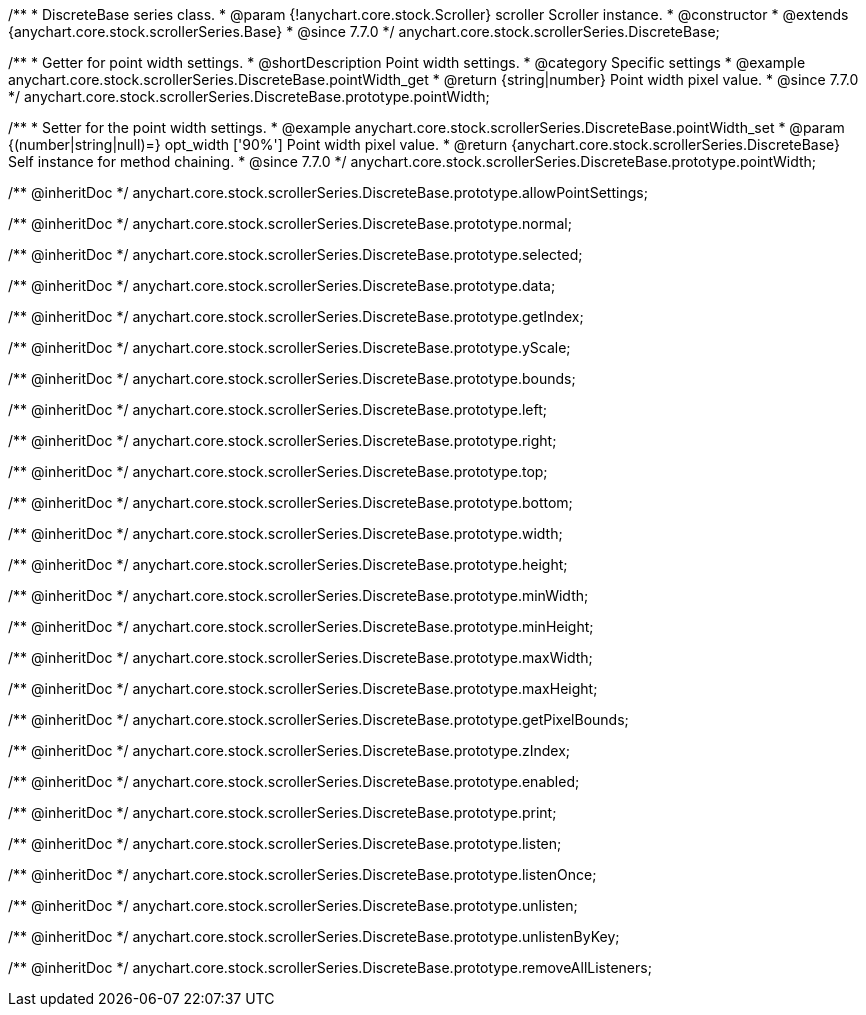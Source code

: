 /**
 * DiscreteBase series class.
 * @param {!anychart.core.stock.Scroller} scroller Scroller instance.
 * @constructor
 * @extends {anychart.core.stock.scrollerSeries.Base}
 * @since 7.7.0
 */
anychart.core.stock.scrollerSeries.DiscreteBase;


//----------------------------------------------------------------------------------------------------------------------
//
//  anychart.core.stock.scrollerSeries.DiscreteBase.prototype.pointWidth
//
//----------------------------------------------------------------------------------------------------------------------

/**
 * Getter for point width settings.
 * @shortDescription Point width settings.
 * @category Specific settings
 * @example anychart.core.stock.scrollerSeries.DiscreteBase.pointWidth_get
 * @return {string|number} Point width pixel value.
 * @since 7.7.0
 */
anychart.core.stock.scrollerSeries.DiscreteBase.prototype.pointWidth;

/**
 * Setter for the point width settings.
 * @example anychart.core.stock.scrollerSeries.DiscreteBase.pointWidth_set
 * @param {(number|string|null)=} opt_width ['90%'] Point width pixel value.
 * @return {anychart.core.stock.scrollerSeries.DiscreteBase} Self instance for method chaining.
 * @since 7.7.0
 */
anychart.core.stock.scrollerSeries.DiscreteBase.prototype.pointWidth;

/** @inheritDoc */
anychart.core.stock.scrollerSeries.DiscreteBase.prototype.allowPointSettings;

/** @inheritDoc */
anychart.core.stock.scrollerSeries.DiscreteBase.prototype.normal;

/** @inheritDoc */
anychart.core.stock.scrollerSeries.DiscreteBase.prototype.selected;

/** @inheritDoc */
anychart.core.stock.scrollerSeries.DiscreteBase.prototype.data;

/** @inheritDoc */
anychart.core.stock.scrollerSeries.DiscreteBase.prototype.getIndex;

/** @inheritDoc */
anychart.core.stock.scrollerSeries.DiscreteBase.prototype.yScale;

/** @inheritDoc */
anychart.core.stock.scrollerSeries.DiscreteBase.prototype.bounds;

/** @inheritDoc */
anychart.core.stock.scrollerSeries.DiscreteBase.prototype.left;

/** @inheritDoc */
anychart.core.stock.scrollerSeries.DiscreteBase.prototype.right;

/** @inheritDoc */
anychart.core.stock.scrollerSeries.DiscreteBase.prototype.top;

/** @inheritDoc */
anychart.core.stock.scrollerSeries.DiscreteBase.prototype.bottom;

/** @inheritDoc */
anychart.core.stock.scrollerSeries.DiscreteBase.prototype.width;

/** @inheritDoc */
anychart.core.stock.scrollerSeries.DiscreteBase.prototype.height;

/** @inheritDoc */
anychart.core.stock.scrollerSeries.DiscreteBase.prototype.minWidth;

/** @inheritDoc */
anychart.core.stock.scrollerSeries.DiscreteBase.prototype.minHeight;

/** @inheritDoc */
anychart.core.stock.scrollerSeries.DiscreteBase.prototype.maxWidth;

/** @inheritDoc */
anychart.core.stock.scrollerSeries.DiscreteBase.prototype.maxHeight;

/** @inheritDoc */
anychart.core.stock.scrollerSeries.DiscreteBase.prototype.getPixelBounds;

/** @inheritDoc */
anychart.core.stock.scrollerSeries.DiscreteBase.prototype.zIndex;

/** @inheritDoc */
anychart.core.stock.scrollerSeries.DiscreteBase.prototype.enabled;

/** @inheritDoc */
anychart.core.stock.scrollerSeries.DiscreteBase.prototype.print;

/** @inheritDoc */
anychart.core.stock.scrollerSeries.DiscreteBase.prototype.listen;

/** @inheritDoc */
anychart.core.stock.scrollerSeries.DiscreteBase.prototype.listenOnce;

/** @inheritDoc */
anychart.core.stock.scrollerSeries.DiscreteBase.prototype.unlisten;

/** @inheritDoc */
anychart.core.stock.scrollerSeries.DiscreteBase.prototype.unlistenByKey;

/** @inheritDoc */
anychart.core.stock.scrollerSeries.DiscreteBase.prototype.removeAllListeners;

